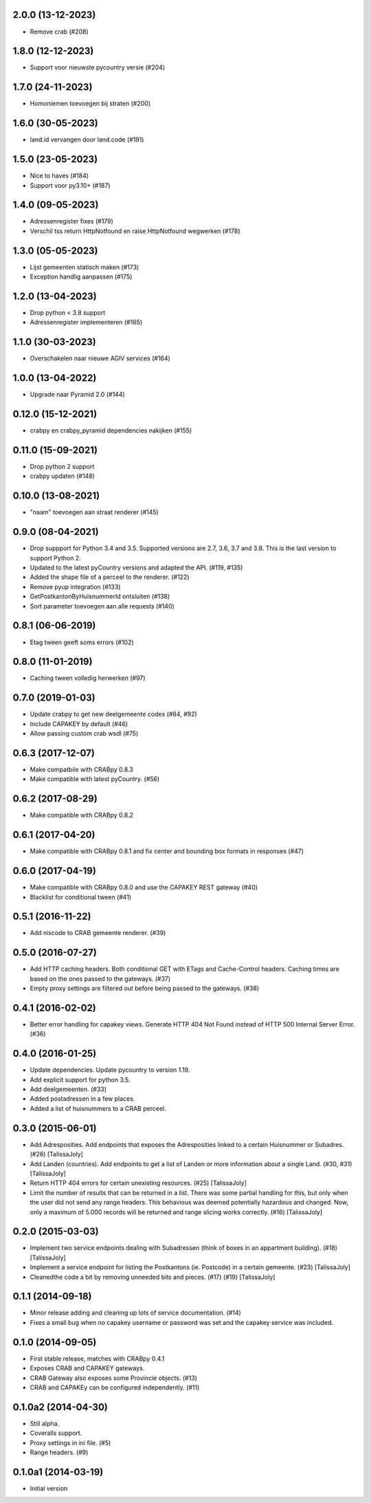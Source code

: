 2.0.0 (13-12-2023)
------------------

- Remove crab (#208)

1.8.0 (12-12-2023)
------------------

- Support voor nieuwste pycountry versie (#204)

1.7.0 (24-11-2023)
------------------

- Homoniemen toevoegen bij straten (#200)

1.6.0 (30-05-2023)
------------------

- land.id vervangen door land.code (#191)

1.5.0 (23-05-2023)
------------------

- Nice to haves (#184)
- Support voor py3.10+ (#187)

1.4.0 (09-05-2023)
------------------

- Adressenregister fixes (#179)
- Verschil tss return HttpNotfound en raise HttpNotfound wegwerken (#178)

1.3.0 (05-05-2023)
------------------

- Lijst gemeenten statisch maken (#173)
- Exception handlig aanpassen (#175)

1.2.0 (13-04-2023)
------------------

- Drop python < 3.8 support
- Adressenregister implementeren (#165)

1.1.0 (30-03-2023)
------------------

- Overschakelen naar nieuwe AGIV services (#164)

1.0.0 (13-04-2022)
------------------

- Upgrade naar Pyramid 2.0 (#144)

0.12.0 (15-12-2021)
-------------------

- crabpy en crabpy_pyramid dependencies nakijken (#155)

0.11.0 (15-09-2021)
-------------------

- Drop python 2 support
- crabpy updaten (#148)

0.10.0 (13-08-2021)
-------------------

- "naam" toevoegen aan straat renderer (#145)

0.9.0 (08-04-2021)
------------------

- Drop suppport for Python 3.4 and 3.5. Supported versions are 2.7, 3.6, 3.7 and 3.8. This is the last version to support Python 2.
- Updated to the latest pyCountry versions and adapted the API. (#119, #135)
- Added the shape file of a perceel to the renderer. (#122)
- Remove pyup integration (#133)
- GetPostkantonByHuisnummerId ontsluiten (#138)
- Sort parameter toevoegen aan alle requests (#140)

0.8.1 (06-06-2019)
------------------

- Etag tween geeft soms errors (#102)

0.8.0 (11-01-2019)
------------------

- Caching tween volledig herwerken (#97)

0.7.0 (2019-01-03)
------------------

- Update crabpy to get new deelgemeente codes (#84, #92)
- Include CAPAKEY by default (#46)
- Allow passing custom crab wsdl (#75)

0.6.3 (2017-12-07)
------------------

- Make compatbile with CRABpy 0.8.3
- Make compatible with latest pyCountry. (#56)

0.6.2 (2017-08-29)
------------------

- Make compatible with CRABpy 0.8.2

0.6.1 (2017-04-20)
------------------

- Make compatible with CRABpy 0.8.1 and fix center and bounding box formats in responses (#47)

0.6.0 (2017-04-19)
------------------

- Make compatible with CRABpy 0.8.0 and use the CAPAKEY REST gateway (#40)
- Blacklist for conditional tween (#41)

0.5.1 (2016-11-22)
------------------

- Add niscode to CRAB gemeente renderer. (#39)

0.5.0 (2016-07-27)
------------------

- Add HTTP caching headers. Both conditional GET with ETags and Cache-Control
  headers. Caching times are based on the ones passed to the gateways. (#37)
- Empty proxy settings are filtered out before being passed to the gateways. (#38)

0.4.1 (2016-02-02)
------------------

- Better error handling for capakey views. Generate HTTP 404 Not Found instead
  of HTTP 500 Internal Server Error. (#36)

0.4.0 (2016-01-25)
------------------

- Update dependencies. Update pycountry to version 1.19.
- Add explicit support for python 3.5.
- Add deelgemeenten. (#33)
- Added postadressen in a few places.
- Added a list of huisnummers to a CRAB perceel.

0.3.0 (2015-06-01)
------------------

- Add Adresposities. Add endpoints that exposes the Adresposities linked to a
  certain Huisnummer or Subadres. (#26) [TalissaJoly]
- Add Landen (countries). Add endpoints to get a list of Landen or more 
  information about a single Land. (#30, #31) [TalissaJoly]
- Return HTTP 404 errors for certain unexisting resources. (#25) [TalissaJoly]
- Limit the number of results that can be returned in a list. There was some
  partial handling for this, but only when the user did not send any range
  headers. This behavious was deemed potentially hazardous and changed. Now,
  only a maximum of 5.000 records will be returned and range slicing works
  correctly. (#16) [TalissaJoly]

0.2.0 (2015-03-03)
------------------

- Implement two service endpoints dealing with Subadressen (think of boxes
  in an appartment building). (#18) [TalissaJoly]
- Implement a service endpoint for listing the Postkantons (ie. Postcode) in
  a certain gemeente. (#23) [TalissaJoly]
- Cleanedthe code a bit by removing unneeded bits and pieces. (#17) (#19)
  [TalissaJoly]

0.1.1 (2014-09-18)
------------------

- Minor release adding and cleaning up lots of service documentation. (#14)
- Fixes a small bug when no capakey username or password was set and the capakey
  service was included. 

0.1.0 (2014-09-05)
------------------

- First stable release, matches with CRABpy 0.4.1
- Exposes CRAB and CAPAKEY gateways.
- CRAB Gateway also exposes some Provincie objects. (#13)
- CRAB and CAPAKEy can be configured independently. (#11)

0.1.0a2 (2014-04-30)
--------------------

- Still alpha.
- Coveralls support.
- Proxy settings in ini file. (#5)
- Range headers. (#9)

0.1.0a1 (2014-03-19)
--------------------

- Initial version
